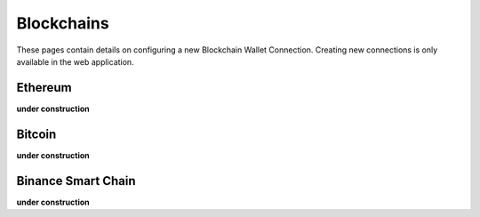 ######################
Blockchains
######################

These pages contain details on configuring a new Blockchain Wallet Connection. Creating new connections is only available in the web application. 

======================
Ethereum
======================

**under construction**

======================
Bitcoin
======================

**under construction**

======================
Binance Smart Chain
======================

**under construction**

